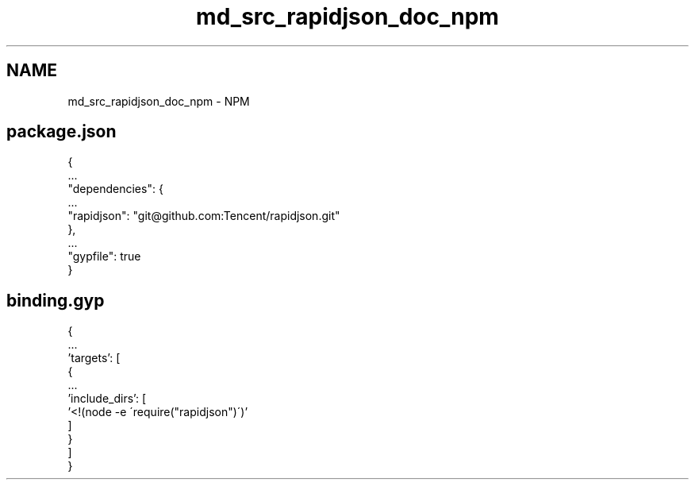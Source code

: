 .TH "md_src_rapidjson_doc_npm" 3 "Fri Jan 21 2022" "Neon Jumper" \" -*- nroff -*-
.ad l
.nh
.SH NAME
md_src_rapidjson_doc_npm \- NPM 

.SH "package\&.json"
.PP
.PP
.nf
{
  \&.\&.\&.
  "dependencies": {
    \&.\&.\&.
    "rapidjson": "git@github\&.com:Tencent/rapidjson\&.git"
  },
  \&.\&.\&.
  "gypfile": true
}
.fi
.PP
.SH "binding\&.gyp"
.PP
.PP
.nf
{
  \&.\&.\&.
  'targets': [
    {
      \&.\&.\&.
      'include_dirs': [
        '<!(node -e \'require("rapidjson")\')'
      ]
    }
  ]
}
.fi
.PP
 
